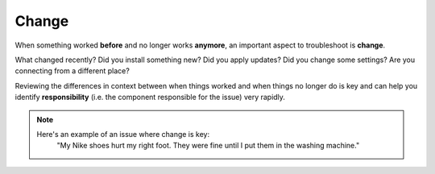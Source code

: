 Change
======

When something worked **before** and no longer works **anymore**, an important aspect to troubleshoot is **change**.

What changed recently? Did you install something new? Did you apply updates? Did you change some settings? Are you connecting from a different place?

Reviewing the differences in context between when things worked and when things no longer do is key and can help you identify **responsibility** (i.e. the component responsible for the issue) very rapidly.

.. note::
	Here's an example of an issue where change is key:
		"My Nike shoes hurt my right foot. They were fine until I put them in the washing machine."
